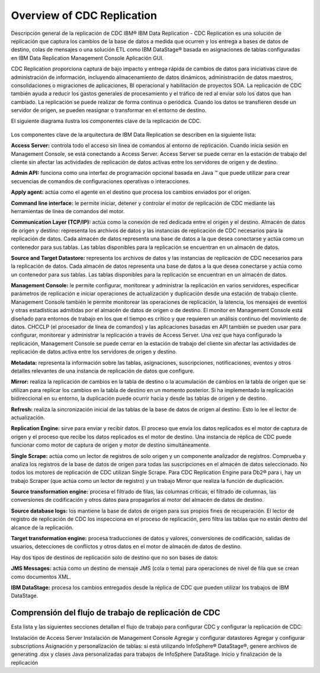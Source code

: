 Overview of CDC Replication
============================

Descripción general de la replicación de CDC
IBM® IBM Data Replication - CDC Replication es una solución de replicación que captura los cambios de la base de datos a medida que ocurren y los entrega a bases de datos de destino, colas de mensajes o una solución ETL como IBM DataStage® basada en asignaciones de tablas configuradas en IBM Data Replication Management Console Aplicación GUI.

CDC Replication proporciona captura de bajo impacto y entrega rápida de cambios de datos para iniciativas clave de administración de información, incluyendo almacenamiento de datos dinámicos, administración de datos maestros, consolidaciones o migraciones de aplicaciones, BI operacional y habilitación de proyectos SOA. La replicación de CDC también ayuda a reducir los gastos generales de procesamiento y el tráfico de red al enviar solo los datos que han cambiado. La replicación se puede realizar de forma continua o periódica. Cuando los datos se transfieren desde un servidor de origen, se pueden reasignar o transformar en el entorno de destino.

El siguiente diagrama ilustra los componentes clave de la replicación de CDC.

.. figure:: ../images/IBM_CDC.png



Los componentes clave de la arquitectura de IBM Data Replication se describen en la siguiente lista:

**Access Server:** controla todo el acceso sin línea de comandos al entorno de replicación. Cuando inicia sesión en Management Console, se está conectando a Access Server. Access Server se puede cerrar en la estación de trabajo del cliente sin afectar las actividades de replicación de datos activas entre los servidores de origen y de destino.

**Admin API:** funciona como una interfaz de programación opcional basada en Java ™ que puede utilizar para crear secuencias de comandos de configuraciones operativas o interacciones.

**Apply agent:** actúa como el agente en el destino que procesa los cambios enviados por el origen.

**Command line interface:** le permite iniciar, detener y controlar el motor de replicación de CDC mediante las herramientas de línea de comandos del motor.

**Communication Layer (TCP/IP):** actúa como la conexión de red dedicada entre el origen y el destino.
Almacén de datos de origen y destino: representa los archivos de datos y las instancias de replicación de CDC necesarios para la replicación de datos. Cada almacén de datos representa una base de datos a la que desea conectarse y actúa como un contenedor para sus tablas. Las tablas disponibles para la replicación se encuentran en un almacén de datos.

**Source and Target Datastore:** representa los archivos de datos y las instancias de replicación de CDC necesarios para la replicación de datos. Cada almacén de datos representa una base de datos a la que desea conectarse y actúa como un contenedor para sus tablas. Las tablas disponibles para la replicación se encuentran en un almacén de datos.

**Management Console:** le permite configurar, monitorear y administrar la replicación en varios servidores, especificar parámetros de replicación e iniciar operaciones de actualización y duplicación desde una estación de trabajo cliente. Management Console también le permite monitorear las operaciones de replicación, la latencia, los mensajes de eventos y otras estadísticas admitidas por el almacén de datos de origen o de destino. El monitor en Management Console está diseñado para entornos de trabajo en los que el tiempo es crítico y que requieren un análisis continuo del movimiento de datos. CHCCLP (el procesador de línea de comandos) y las aplicaciones basadas en API también se pueden usar para configurar, monitorear y administrar la replicación a través de Access Server. Una vez que haya configurado la replicación, Management Console se puede cerrar en la estación de trabajo del cliente sin afectar las actividades de replicación de datos activa entre los servidores de origen y destino.

**Metadata:** representa la información sobre las tablas, asignaciones, suscripciones, notificaciones, eventos y otros detalles relevantes de una instancia de replicación de datos que configure.

**Mirror:** realiza la replicación de cambios en la tabla de destino o la acumulación de cambios en la tabla de origen que se utilizan para replicar los cambios en la tabla de destino en un momento posterior. Si ha implementado la replicación bidireccional en su entorno, la duplicación puede ocurrir hacia y desde las tablas de origen y de destino.

**Refresh:** realiza la sincronización inicial de las tablas de la base de datos de origen al destino. Esto lo lee el lector de actualización.

**Replication Engine:** sirve para enviar y recibir datos. El proceso que envía los datos replicados es el motor de captura de origen y el proceso que recibe los datos replicados es el motor de destino. Una instancia de réplica de CDC puede funcionar como motor de captura de origen y motor de destino simultáneamente.

**Single Scrape:** actúa como un lector de registros de solo origen y un componente analizador de registros. Comprueba y analiza los registros de la base de datos de origen para todas las suscripciones en el almacén de datos seleccionado.
No todos los motores de replicación de CDC utilizan Single Scrape. Para CDC Replication Engine para Db2® para i, hay un trabajo Scraper (que actúa como un lector de registro) y un trabajo Mirror que realiza la función de duplicación.

**Source transformation engine:** procesa el filtrado de filas, las columnas críticas, el filtrado de columnas, las conversiones de codificación y otros datos para propagarlos al motor del almacén de datos de destino.

**Source database logs:** los mantiene la base de datos de origen para sus propios fines de recuperación. El lector de registro de replicación de CDC los inspecciona en el proceso de replicación, pero filtra las tablas que no están dentro del alcance de la replicación.

**Target transformation engine:** procesa traducciones de datos y valores, conversiones de codificación, salidas de usuarios, detecciones de conflictos y otros datos en el motor de almacén de datos de destino.

Hay dos tipos de destinos de replicación solo de destino que no son bases de datos:

**JMS Messages:** actúa como un destino de mensaje JMS (cola o tema) para operaciones de nivel de fila que se crean como documentos XML.

**IBM DataStage:** procesa los cambios entregados desde la réplica de CDC que pueden utilizar los trabajos de IBM DataStage.



Comprensión del flujo de trabajo de replicación de CDC
++++++++++++++++++++++++++++++++++++++++++++++++++++

Esta lista y las siguientes secciones detallan el flujo de trabajo para configurar CDC y configurar la replicación de CDC:

Instalación de Access Server
Instalación de Management Console
Agregar y configurar datastores
Agregar y configurar subscriptions
Asignación y personalización de tablas: si está utilizando InfoSphere® DataStage®, genere archivos de generating .dsx y clases Java personalizadas para trabajos de InfoSphere DataStage.
Inicio y finalización de la replicación
